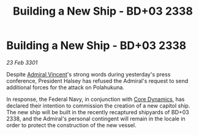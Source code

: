 :PROPERTIES:
:ID:       49141454-e965-40fe-95bd-58284e1fcc20
:END:
#+title: Building a New Ship - BD+03 2338
#+filetags: :3301:Federation:galnet:

* Building a New Ship - BD+03 2338

/23 Feb 3301/

Despite [[id:478137a2-59fc-4055-ba37-021ef7035652][Admiral Vincent]]'s strong words during yesterday's press conference, President Halsey has refused the Admiral's request to send additional forces for the attack on Polahukuna. 

In response, the Federal Navy, in conjunction with [[id:4a28463f-cbed-493b-9466-70cbc6e19662][Core Dynamics]], has declared their intention to commission the creation of a new capitol ship. The new ship will be built in the recently recaptured shipyards of BD+03 2338, and the Admiral's personal contingent will remain in the locale in order to protect the construction of the new vessel.
